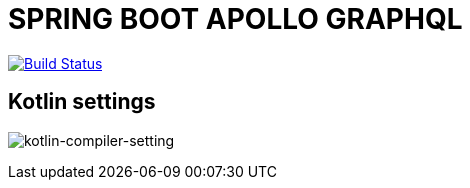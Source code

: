 = SPRING BOOT APOLLO GRAPHQL

:project-owner:      aoudiamoncef
:project-name:       spring-boot-apollo-graphql

image:https://github.com/{project-owner}/{project-name}/workflows/Build/badge.svg["Build Status", link="https://github.com/{project-owner}/{project-name}/actions"]

== Kotlin settings

image:./assets/kotlin-compiler.png[kotlin-compiler-setting]